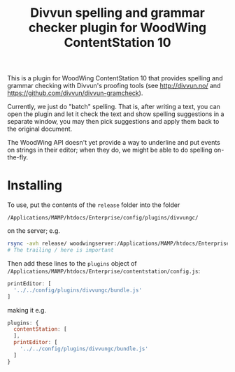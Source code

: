 #+TITLE: Divvun spelling and grammar checker plugin for WoodWing ContentStation 10

This is a plugin for WoodWing ContentStation 10 that provides spelling
and grammar checking with Divvun's proofing tools (see
http://divvun.no/ and https://github.com/divvun/divvun-gramcheck).

Currently, we just do "batch" spelling. That is, after writing a text,
you can open the plugin and let it check the text and show spelling
suggestions in a separate window, you may then pick suggestions and
apply them back to the original document.

#+ATTR_HTML: :alt demo
[[file:demo.gif][file:demo.gif]]

The WoodWing API doesn't yet provide a way to underline and put events
on strings in their editor; when they do, we might be able to do
spelling on-the-fly.

* Installing

To use, put the contents of the =release= folder into the folder

=/Applications/MAMP/htdocs/Enterprise/config/plugins/divvungc/=

on the server; e.g.

#+BEGIN_SRC sh
rsync -avh release/ woodwingserver:/Applications/MAMP/htdocs/Enterprise/config/plugins/divvungc/
# The trailing / here is important
#+END_SRC


Then add these lines to the =plugins= object of
=/Applications/MAMP/htdocs/Enterprise/contentstation/config.js=:

#+BEGIN_SRC js
     printEditor: [
       '../../config/plugins/divvungc/bundle.js'
     ]
#+END_SRC

making it e.g.
#+BEGIN_SRC js
   plugins: {
     contentStation: [
     ],
     printEditor: [
       '../../config/plugins/divvungc/bundle.js'
     ]
   }
#+END_SRC
